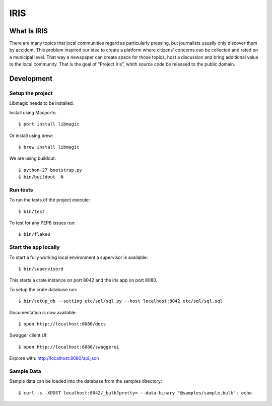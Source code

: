 ====
IRIS
====

What Is IRIS
============

There are many topics that local communities regard as particularly pressing,
but journalists usually only discover them by accident. This problem inspired
our idea to create a platform where citizens’ concerns can be collected and
rated on a municipal level. That way a newspaper can create space for those
topics, host a discussion and bring additional value to the local community.
That is the goal of “Project Iris”, whith source code be released to the
public domain.


Development
===========

Setup the project
-----------------

Libmagic needs to be installed.

Install using Macports::

    $ port install libmagic

Or install using brew::

    $ brew install libmagic

We are using buildout::

    $ python-27 bootstrap.py
    $ bin/buildout -N


Run tests
---------

To run the tests of the project execute::

    $ bin/test

To test for any PEP8 issues run::

    $ bin/flake8


Start the app locally
---------------------

To start a fully working local environment a supervisor is available::

    $ bin/supervisord

This starts a crate instance on port 8042 and the iris app on port 8080.

To setup the crate database run::

    $ bin/setup_db --setting etc/sql/sql.py --host localhost:8042 etc/sql/sql.sql

Documentation is now available::

    $ open http://localhost:8080/docs

Swagger client UI::

    $ open http://localhost:8080/swaggerui

Explore with: http://localhost:8080/api.json


Sample Data
-----------

Sample data can be loaded into the database from the samples directory::

    $ curl -s -XPOST localhost:8042/_bulk?pretty= --data-binary "@samples/sample.bulk"; echo
